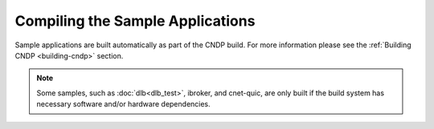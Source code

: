 ..  SPDX-License-Identifier: BSD-3-Clause
    Copyright (c) 2019-2025 Intel Corporation.

Compiling the Sample Applications
=================================

Sample applications are built automatically as part of the CNDP build. For more information please
see the :ref:`Building CNDP <building-cndp>` section.

.. note::

   Some samples, such as :doc:`dlb<dlb_test>`, ibroker, and cnet-quic, are only built if the
   build system has necessary software and/or hardware dependencies.
